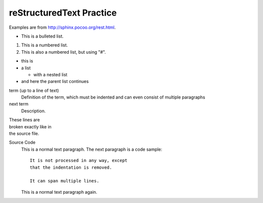 reStructuredText Practice
=========================
Examples are from http://sphinx.pocoo.org/rest.html.

* This is a bulleted list.

1. This is a numbered list.

#. This is also a numbered list, but using "#".

* this is
* a list

  * with a nested list

* and here the parent list continues

term (up to a line of text)
    Definition of the term, which must be indented
    and can even consist of multiple paragraphs

next term
    Description.

| These lines are
| broken exactly like in
| the source file.

Source Code
    This is a normal text paragraph. The next paragraph is a code sample::

        It is not processed in any way, except
        that the indentation is removed.

        It can span multiple lines.

    This is a normal text paragraph again.
